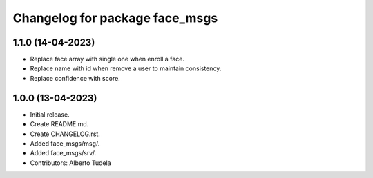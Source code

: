 ^^^^^^^^^^^^^^^^^^^^^^^^^^^^^^^^^^^^^^^
Changelog for package face_msgs
^^^^^^^^^^^^^^^^^^^^^^^^^^^^^^^^^^^^^^^

1.1.0 (14-04-2023)
------------------
* Replace face array with single one when enroll a face.
* Replace name with id when remove a user to maintain consistency.
* Replace confidence with score.

1.0.0 (13-04-2023)
------------------
* Initial release.
* Create README.md.
* Create CHANGELOG.rst.
* Added face_msgs/msg/.
* Added face_msgs/srv/.
* Contributors: Alberto Tudela
